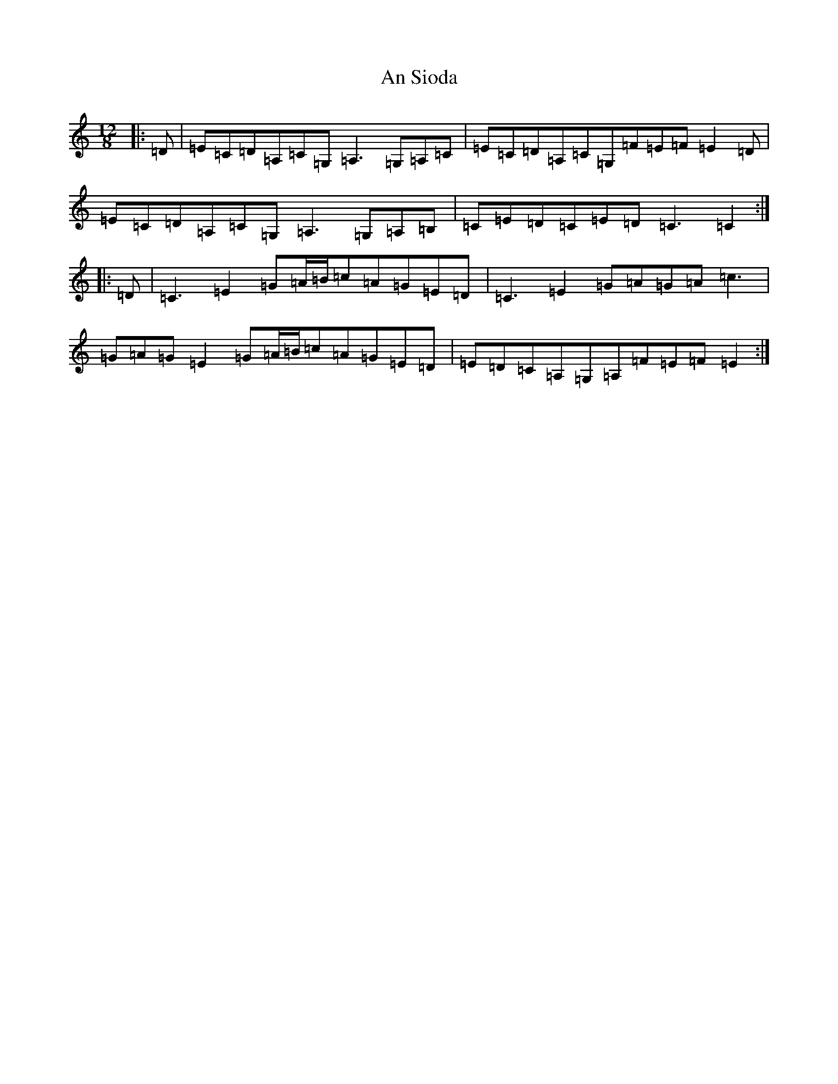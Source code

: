 X: 672
T: An Sioda
S: https://thesession.org/tunes/2640#setting2640
R: slide
M:12/8
L:1/8
K: C Major
|:=D|=E=C=D=A,=C=G,=A,3=G,=A,=C|=E=C=D=A,=C=G,=F=E=F=E2=D|=E=C=D=A,=C=G,=A,3=G,=A,=B,|=C=E=D=C=E=D=C3=C2:||:=D|=C3=E2=G=A/2=B/2=c=A=G=E=D|=C3=E2=G=A=G=A=c3|=G=A=G=E2=G=A/2=B/2=c=A=G=E=D|=E=D=C=A,=G,=A,=F=E=F=E2:|